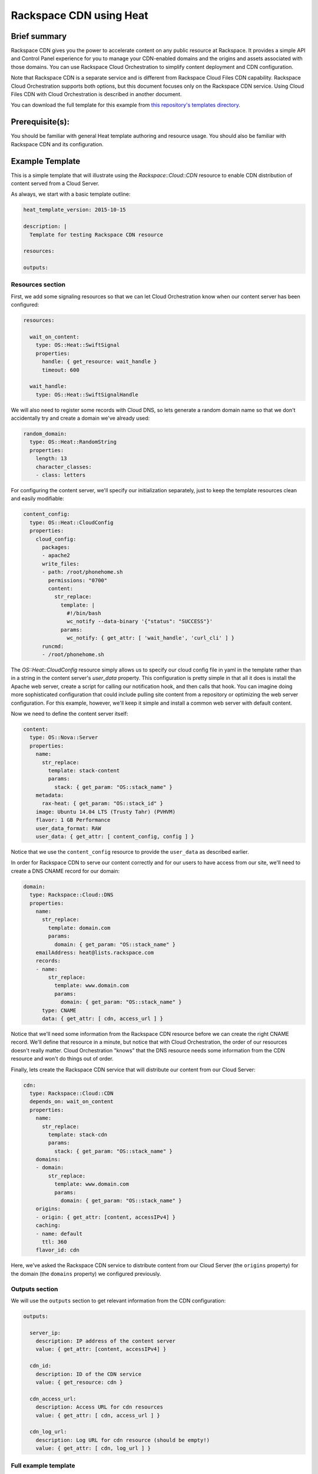 =========================
 Rackspace CDN using Heat
=========================

Brief summary
=============

Rackspace CDN gives you the power to accelerate content on any public resource at
Rackspace. It provides a simple API and Control Panel experience for you to manage your
CDN-enabled domains and the origins and assets associated with those domains. You can use
Rackspace Cloud Orchestration to simplify content deployment and CDN configuration.

Note that Rackspace CDN is a separate service and is different from Rackspace Cloud Files
CDN capability. Rackspace Cloud Orchestration supports both options, but this document
focuses only on the Rackspace CDN service. Using Cloud Files CDN with Cloud Orchestration
is described in another document.

You can download the full template for this example from `this repository's
templates directory <https://github.com/rackerlabs/rs-heat-docs/blob/master/templates/raxcdn.yaml>`_.

Prerequisite(s):
================

You should be familiar with general Heat template authoring and resource usage. You should
also be familiar with Rackspace CDN and its configuration.

Example Template
================

This is a simple template that will illustrate using the `Rackspace::Cloud::CDN` resource
to enable CDN distribution of content served from a Cloud Server.

As always, we start with a basic template outline:

.. code:: yaml

  heat_template_version: 2015-10-15

  description: |
    Template for testing Rackspace CDN resource

  resources:

  outputs:

Resources section
-----------------

First, we add some signaling resources so that we can let Cloud Orchestration know
when our content server has been configured:

.. code:: yaml

  resources:

    wait_on_content:
      type: OS::Heat::SwiftSignal
      properties:
        handle: { get_resource: wait_handle }
        timeout: 600

    wait_handle:
      type: OS::Heat::SwiftSignalHandle


We will also need to register some records with Cloud DNS, so lets generate a random
domain name so that we don't accidentally try and create a domain we've already used:

.. code:: yaml

    random_domain:
      type: OS::Heat::RandomString
      properties:
        length: 13
        character_classes:
        - class: letters

For configuring the content server, we'll specify our initialization separately, just to
keep the template resources clean and easily modifiable:

.. code:: yaml

    content_config:
      type: OS::Heat::CloudConfig
      properties:
        cloud_config:
          packages:
          - apache2
          write_files:
          - path: /root/phonehome.sh
            permissions: "0700"
            content:
              str_replace:
                template: |
                  #!/bin/bash
                  wc_notify --data-binary '{"status": "SUCCESS"}'
                params:
                  wc_notify: { get_attr: [ 'wait_handle', 'curl_cli' ] }
          runcmd:
          - /root/phonehome.sh

The `OS::Heat::CloudConfig` resource simply allows us to specify our cloud config file
in yaml in the template rather than in a string in the content server's `user_data`
property. This configuration is pretty simple in that all it does is install the Apache
web server, create a script for calling our notification hook, and then calls that hook.
You can imagine doing more sophisticated configuration that could include pulling
site content from a repository or optimizing the web server configuration. For this
example, however, we'll keep it simple and install a common web server with default
content.

Now we need to define the content server itself:

.. code:: yaml

    content:
      type: OS::Nova::Server
      properties:
        name:
          str_replace:
            template: stack-content
            params:
              stack: { get_param: "OS::stack_name" }
        metadata:
          rax-heat: { get_param: "OS::stack_id" }
        image: Ubuntu 14.04 LTS (Trusty Tahr) (PVHVM)
        flavor: 1 GB Performance
        user_data_format: RAW
        user_data: { get_attr: [ content_config, config ] }

Notice that we use the ``content_config`` resource to provide the ``user_data`` as
described earlier.

In order for Rackspace CDN to serve our content correctly and for our users to have
access from our site, we'll need to create a DNS CNAME record for our domain:

.. code:: yaml

    domain:
      type: Rackspace::Cloud::DNS
      properties:
        name:
          str_replace:
            template: domain.com
            params:
              domain: { get_param: "OS::stack_name" }
        emailAddress: heat@lists.rackspace.com
        records:
        - name:
            str_replace:
              template: www.domain.com
              params:
                domain: { get_param: "OS::stack_name" }
          type: CNAME
          data: { get_attr: [ cdn, access_url ] }

Notice that we'll need some information from the Rackspace CDN resource before we can
create the right CNAME record. We'll define that resource in a minute, but notice that
with Cloud Orchestration, the order of our resources doesn't really matter. Cloud
Orchestration "knows" that the DNS resource needs some information from the CDN resource
and won't do things out of order.

Finally, lets create the Rackspace CDN service that will distribute our content from our
Cloud Server:

.. code:: yaml

    cdn:
      type: Rackspace::Cloud::CDN
      depends_on: wait_on_content
      properties:
        name:
          str_replace:
            template: stack-cdn
            params:
              stack: { get_param: "OS::stack_name" }
        domains:
        - domain:
            str_replace:
              template: www.domain.com
              params:
                domain: { get_param: "OS::stack_name" }
        origins:
        - origin: { get_attr: [content, accessIPv4] }
        caching:
        - name: default
          ttl: 360
        flavor_id: cdn

Here, we've asked the Rackspace CDN service to distribute content from our Cloud Server
(the ``origins`` property) for the domain (the ``domains`` property) we configured 
previously.

Outputs section
---------------

We will use the ``outputs`` section to get relevant information from the CDN configuration:

.. code:: yaml

  outputs:

    server_ip:
      description: IP address of the content server
      value: { get_attr: [content, accessIPv4] }

    cdn_id:
      description: ID of the CDN service
      value: { get_resource: cdn }

    cdn_access_url:
      description: Access URL for cdn resources
      value: { get_attr: [ cdn, access_url ] }

    cdn_log_url:
      description: Log URL for cdn resource (should be empty!)
      value: { get_attr: [ cdn, log_url ] }


Full example template
---------------------

You can see the full template at `<https://github.com/rackerlabs/rs-heat-docs/blob/master/templates/raxcdn.yaml>`_.

Reference
=========

- `Rackspace CDN Documentation
  <https://developer.rackspace.com/docs/cdn/getting-started>`_
- `Rackspace::Cloud::CloudFilesCDN Resource Documentation
  <http://orchestration.rackspace.com/raxdox/rackspace.html#Rackspace::Cloud::CDN>`_
